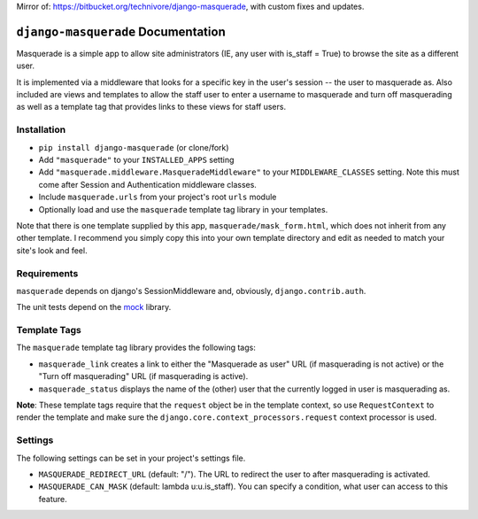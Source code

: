 Mirror of: https://bitbucket.org/technivore/django-masquerade, with custom fixes and updates.

``django-masquerade`` Documentation
===============================

Masquerade is a simple app to allow site administrators (IE, any user with
is_staff = True) to browse the site as a different user. 

It is implemented via a middleware that looks for a specific key in the user's
session -- the user to masquerade as. Also included are views and templates
to allow the staff user to enter a username to masquerade and turn off
masquerading as well as a template tag that provides links to these views for
staff users.

Installation
-------------------------------
- ``pip install django-masquerade`` (or clone/fork)
- Add ``"masquerade"`` to your ``INSTALLED_APPS`` setting
- Add ``"masquerade.middleware.MasqueradeMiddleware"`` to your
  ``MIDDLEWARE_CLASSES`` setting. Note this must come after Session and
  Authentication middleware classes.
- Include ``masquerade.urls`` from your project's root ``urls`` module
- Optionally load and use the ``masquerade`` template tag library in your templates.

Note that there is one template supplied by this app,
``masquerade/mask_form.html``, which does not inherit from any other template.
I recommend you simply copy this into your own template directory and edit as
needed to match your site's look and feel.

Requirements
-------------------------------
``masquerade`` depends on django's SessionMiddleware and, obviously,
``django.contrib.auth``.

The unit tests depend on the mock_ library.

Template Tags
-------------------------------
The ``masquerade`` template tag library provides the following tags:

- ``masquerade_link`` creates a link to either the "Masquerade as user" URL (if
  masquerading is not active) or the "Turn off masquerading" URL (if
  masquerading is active). 

- ``masquerade_status`` displays the name of the (other) user that the
  currently logged in user is masquerading as.

**Note**: These template tags require that the ``request`` object be in the
template context, so use ``RequestContext`` to render the template and make
sure the ``django.core.context_processors.request`` context processor is used.

Settings
-------------------------------
The following settings can be set in your project's settings file. 

- ``MASQUERADE_REDIRECT_URL`` (default: "/"). The URL to redirect the user to after
  masquerading is activated.
- ``MASQUERADE_CAN_MASK`` (default: lambda u:u.is_staff). You can specify a condition, what
  user can access to this feature.

.. _mock: http://www.voidspace.org.uk/python/mock/
